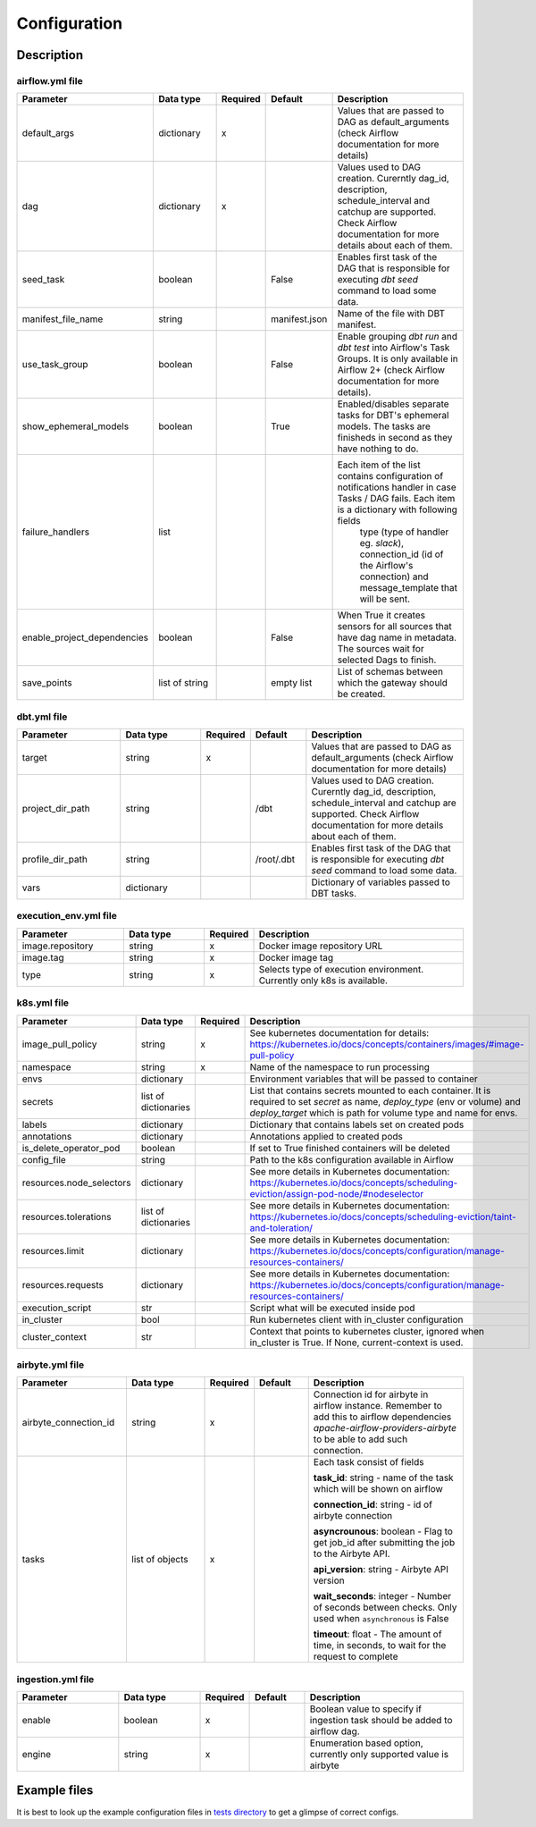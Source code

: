 Configuration
-----

Description
+++++++++++++++++++

airflow.yml file
~~~~~~~~~~~~~~~~~~~~~~~
.. list-table::
   :widths: 25 20 2 13 40
   :header-rows: 1

   * - Parameter
     - Data type
     - Required
     - Default
     - Description
   * - default_args
     - dictionary
     - x
     -
     - Values that are passed to DAG as default_arguments (check Airflow documentation for more details)
   * - dag
     - dictionary
     - x
     -
     - Values used to DAG creation. Curerntly dag_id, description, schedule_interval and catchup are supported. Check Airflow documentation for more details about each of them.
   * - seed_task
     - boolean
     -
     - False
     - Enables first task of the DAG that is responsible for executing *dbt seed* command to load some data.
   * - manifest_file_name
     - string
     -
     - manifest.json
     - Name of the file with DBT manifest.
   * - use_task_group
     - boolean
     -
     - False
     - Enable grouping *dbt run* and *dbt test* into Airflow's Task Groups. It is only available in Airflow 2+ (check Airflow documentation for more details).
   * - show_ephemeral_models
     - boolean
     -
     - True
     - Enabled/disables separate tasks for DBT's ephemeral models. The tasks are finisheds in second as they have nothing to do.
   * - failure_handlers
     - list
     -
     -
     - Each item of the list contains configuration of notifications handler in case Tasks / DAG fails. Each item is a dictionary with following fields
        type (type of handler eg. *slack*), connection_id (id of the Airflow's connection) and message_template that will be sent.
   * - enable_project_dependencies
     - boolean
     -
     - False
     - When True it creates sensors for all sources that have dag name in metadata. The sources wait for selected Dags to finish.
   * - save_points
     - list of string
     -
     - empty list
     - List of schemas between which the gateway should be created.

dbt.yml file
~~~~~~~~~~~~~~~~~~~~~~~
.. list-table::
   :widths: 25 20 2 13 40
   :header-rows: 1

   * - Parameter
     - Data type
     - Required
     - Default
     - Description
   * - target
     - string
     - x
     -
     - Values that are passed to DAG as default_arguments (check Airflow documentation for more details)
   * - project_dir_path
     - string
     -
     - /dbt
     - Values used to DAG creation. Curerntly dag_id, description, schedule_interval and catchup are supported. Check Airflow documentation for more details about each of them.
   * - profile_dir_path
     - string
     -
     - /root/.dbt
     - Enables first task of the DAG that is responsible for executing *dbt seed* command to load some data.
   * - vars
     - dictionary
     -
     -
     - Dictionary of variables passed to DBT tasks.

execution_env.yml file
~~~~~~~~~~~~~~~~~~~~~~~

.. list-table::
   :widths: 25 20 2 53
   :header-rows: 1

   * - Parameter
     - Data type
     - Required
     - Description
   * - image.repository
     - string
     - x
     - Docker image repository URL
   * - image.tag
     - string
     - x
     - Docker image tag
   * - type
     - string
     - x
     - Selects type of execution environment. Currently only k8s is available.

k8s.yml file
~~~~~~~~~~~~~~~~~~~~~~~

.. list-table::
   :widths: 25 20 2 53
   :header-rows: 1

   * - Parameter
     - Data type
     - Required
     - Description
   * - image_pull_policy
     - string
     - x
     - See kubernetes documentation for details: https://kubernetes.io/docs/concepts/containers/images/#image-pull-policy
   * - namespace
     - string
     - x
     - Name of the namespace to run processing
   * - envs
     - dictionary
     -
     - Environment variables that will be passed to container
   * - secrets
     - list of dictionaries
     -
     - List that contains secrets mounted to each container. It is required to set `secret` as name, `deploy_type` (env or volume) and `deploy_target` which is path for volume type and name for envs.
   * - labels
     - dictionary
     -
     - Dictionary that contains labels set on created pods
   * - annotations
     - dictionary
     -
     - Annotations applied to created pods
   * - is_delete_operator_pod
     - boolean
     -
     - If set to True finished containers will be deleted
   * - config_file
     - string
     -
     - Path to the k8s configuration available in Airflow
   * - resources.node_selectors
     - dictionary
     -
     - See more details in Kubernetes documentation: https://kubernetes.io/docs/concepts/scheduling-eviction/assign-pod-node/#nodeselector
   * - resources.tolerations
     - list of dictionaries
     -
     - See more details in Kubernetes documentation: https://kubernetes.io/docs/concepts/scheduling-eviction/taint-and-toleration/
   * - resources.limit
     - dictionary
     -
     - See more details in Kubernetes documentation: https://kubernetes.io/docs/concepts/configuration/manage-resources-containers/
   * - resources.requests
     - dictionary
     -
     - See more details in Kubernetes documentation: https://kubernetes.io/docs/concepts/configuration/manage-resources-containers/
   * - execution_script
     - str
     -
     - Script what will be executed inside pod
   * - in_cluster
     - bool
     -
     - Run kubernetes client with in_cluster configuration
   * - cluster_context
     - str
     -
     - Context that points to kubernetes cluster, ignored when in_cluster is True. If None, current-context is used.

airbyte.yml file
~~~~~~~~~~~~~~~~~~~~~~~
.. list-table::
   :widths: 25 20 2 13 40
   :header-rows: 1

   * - Parameter
     - Data type
     - Required
     - Default
     - Description
   * - airbyte_connection_id
     - string
     - x
     -
     - Connection id for airbyte in airflow instance. Remember to add this to airflow dependencies
       `apache-airflow-providers-airbyte` to be able to add such connection.
   * - tasks
     - list of objects
     - x
     -
     - Each task consist of fields

       **task_id**: string - name of the task which will be shown on airflow

       **connection_id**: string - id of airbyte connection

       **asyncrounous**: boolean - Flag to get job_id after submitting the job to the Airbyte API.

       **api_version**: string - Airbyte API version

       **wait_seconds**: integer - Number of seconds between checks. Only used when ``asynchronous`` is False

       **timeout**: float - The amount of time, in seconds, to wait for the request to complete


ingestion.yml file
~~~~~~~~~~~~~~~~~~~~~~~
.. list-table::
   :widths: 25 20 2 13 40
   :header-rows: 1

   * - Parameter
     - Data type
     - Required
     - Default
     - Description
   * - enable
     - boolean
     - x
     -
     - Boolean value to specify if ingestion task should be added to airflow dag.
   * - engine
     - string
     - x
     -
     - Enumeration based option, currently only supported value is airbyte

Example files
+++++++++++++++++++

It is best to look up the example configuration files in
`tests directory <https://github.com/getindata/dbt-airflow-factory/tree/develop/tests/config>`_ to get a glimpse
of correct configs.
